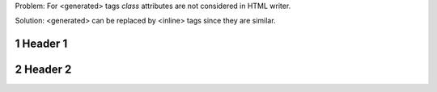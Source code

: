 .. sectnum::

Problem: For <generated> tags `class` attributes are not considered in
HTML writer.

Solution: <generated> can be replaced by <inline> tags since they are
similar.

Header 1
========

Header 2
========
